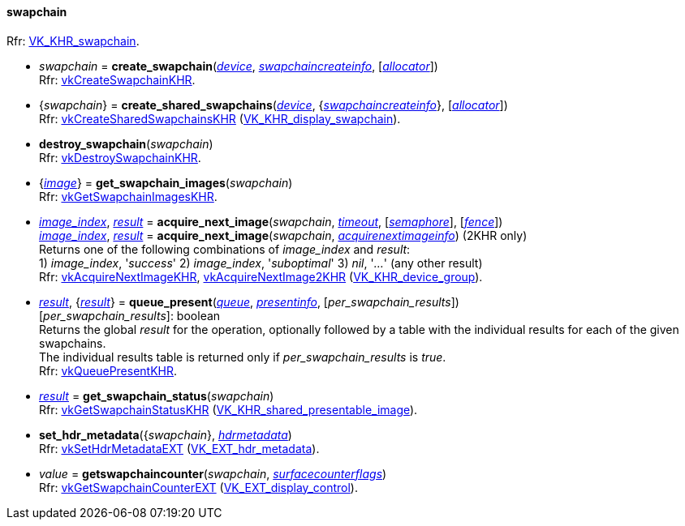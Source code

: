
[[swapchain]]
==== swapchain

[small]#Rfr: https://www.khronos.org/registry/vulkan/specs/1.2-extensions/man/html/VK_KHR_swapchain.html[VK_KHR_swapchain].#

[[create_swapchain]]
* _swapchain_ = *create_swapchain*(<<device, _device_>>, <<swapchaincreateinfo, _swapchaincreateinfo_>>, [<<allocators, _allocator_>>]) +
[small]#Rfr: https://www.khronos.org/registry/vulkan/specs/1.2-extensions/man/html/vkCreateSwapchainKHR.html[vkCreateSwapchainKHR].#

[[create_shared_swapchains]]
* {_swapchain_} = *create_shared_swapchains*(<<device, _device_>>, {<<swapchaincreateinfo, _swapchaincreateinfo_>>}, [<<allocators, _allocator_>>]) +
[small]#Rfr: https://www.khronos.org/registry/vulkan/specs/1.2-extensions/man/html/vkCreateSharedSwapchainsKHR.html[vkCreateSharedSwapchainsKHR] (https://www.khronos.org/registry/vulkan/specs/1.2-extensions/man/html/VK_KHR_display_swapchain.html[VK_KHR_display_swapchain]).#

[[destroy_swapchain]]
* *destroy_swapchain*(_swapchain_) +
[small]#Rfr: https://www.khronos.org/registry/vulkan/specs/1.2-extensions/man/html/vkDestroySwapchainKHR.html[vkDestroySwapchainKHR].#

[[get_swapchain_images]]
* {<<image, _image_>>} = *get_swapchain_images*(_swapchain_) +
[small]#Rfr: https://www.khronos.org/registry/vulkan/specs/1.2-extensions/man/html/vkGetSwapchainImagesKHR.html[vkGetSwapchainImagesKHR].#

[[acquire_next_image]]
* <<index, _image_index_>>, <<result, _result_>> = *acquire_next_image*(_swapchain_, <<timeout, _timeout_>>, [<<semaphore, _semaphore_>>], [<<fence, _fence_>>]) +
<<index, _image_index_>>, <<result, _result_>> = *acquire_next_image*(_swapchain_, <<acquirenextimageinfo, _acquirenextimageinfo_>>) (2KHR only) +
[small]#Returns one of the following combinations of _image_index_ and _result_: +
1) _image_index_, '_success_' 2) _image_index_, '_suboptimal_' 3) _nil_, '_..._' (any other result) +
Rfr: https://www.khronos.org/registry/vulkan/specs/1.2-extensions/man/html/vkAcquireNextImageKHR.html[vkAcquireNextImageKHR], https://www.khronos.org/registry/vulkan/specs/1.2-extensions/man/html/vkAcquireNextImage2KHR.html[vkAcquireNextImage2KHR] (https://www.khronos.org/registry/vulkan/specs/1.2-extensions/man/html/VK_KHR_device_group.html[VK_KHR_device_group]).#

[[queue_present]]
* <<result, _result_>>, {<<result, _result_>>} = *queue_present*(<<queue, _queue_>>, <<presentinfo, _presentinfo_>>, [_per_swapchain_results_]) +
[small]#[_per_swapchain_results_]: boolean +
Returns the global _result_ for the operation, optionally followed by a table
with the individual results for each of the given swapchains. +
The individual results table is returned only if _per_swapchain_results_ is _true_. +
Rfr: https://www.khronos.org/registry/vulkan/specs/1.2-extensions/man/html/vkQueuePresentKHR.html[vkQueuePresentKHR].#

[[get_swapchain_status]]
* <<result, _result_>> = *get_swapchain_status*(_swapchain_) +
[small]#Rfr: https://www.khronos.org/registry/vulkan/specs/1.2-extensions/man/html/vkGetSwapchainStatusKHR.html[vkGetSwapchainStatusKHR] (https://www.khronos.org/registry/vulkan/specs/1.2-extensions/man/html/VK_KHR_shared_presentable_image.html[VK_KHR_shared_presentable_image]).#

[[set_hdr_metadata]]
* *set_hdr_metadata*({_swapchain_}, <<hdrmetadata, _hdrmetadata_>>) +
[small]#Rfr: https://www.khronos.org/registry/vulkan/specs/1.2-extensions/man/html/vkSetHdrMetadataEXT.html[vkSetHdrMetadataEXT] (https://www.khronos.org/registry/vulkan/specs/1.2-extensions/man/html/VK_EXT_hdr_metadata.html[VK_EXT_hdr_metadata]).#

[[getswapchaincounter]]
* _value_ = *getswapchaincounter*(_swapchain_, <<surfacecounterflags, _surfacecounterflags_>>) +
[small]#Rfr: https://www.khronos.org/registry/vulkan/specs/1.2-extensions/man/html/vkGetSwapchainCounterEXT.html[vkGetSwapchainCounterEXT] (https://www.khronos.org/registry/vulkan/specs/1.2-extensions/man/html/VK_EXT_display_control.html[VK_EXT_display_control]).#

